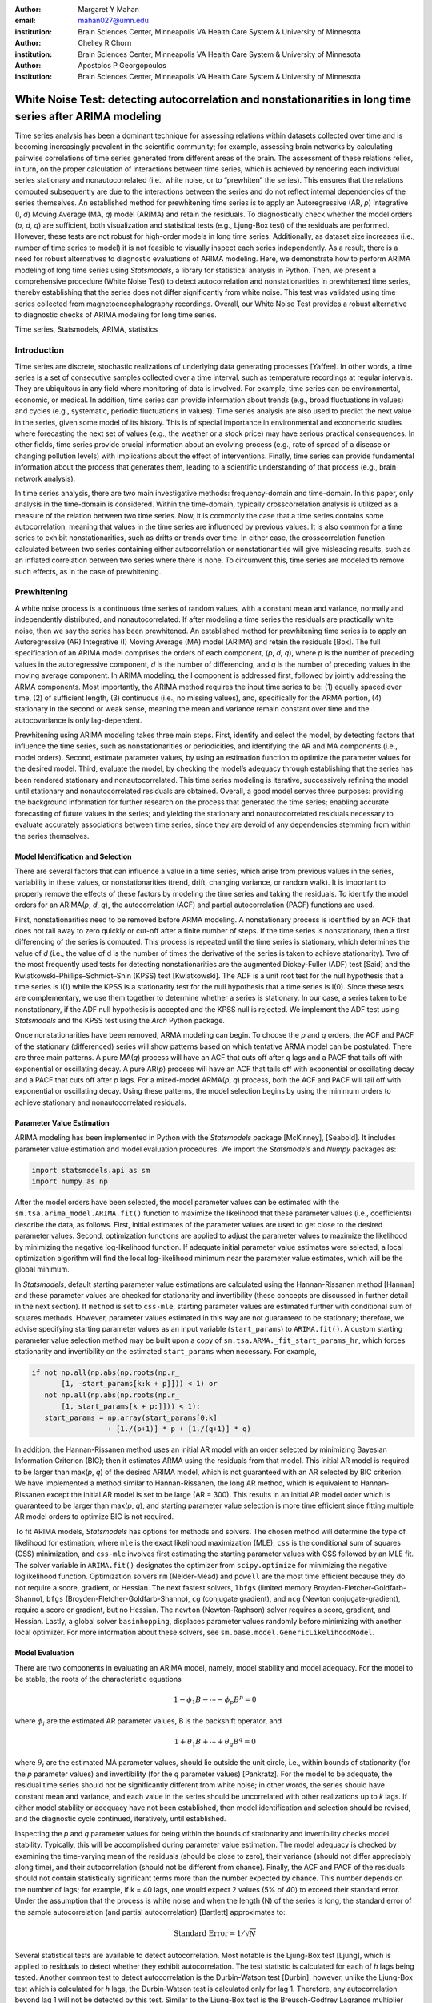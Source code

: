 :author: Margaret Y Mahan
:email: mahan027@umn.edu
:institution: Brain Sciences Center, Minneapolis VA Health Care System & University of Minnesota

:author: Chelley R Chorn
:institution: Brain Sciences Center, Minneapolis VA Health Care System & University of Minnesota

:author: Apostolos P Georgopoulos
:institution: Brain Sciences Center, Minneapolis VA Health Care System & University of Minnesota

-------------------------------------------------------------------------------------------------------------
White Noise Test: detecting autocorrelation and nonstationarities in long time series after ARIMA modeling
-------------------------------------------------------------------------------------------------------------

.. class:: abstract

Time series analysis has been a dominant technique for assessing relations within datasets collected over time and is becoming increasingly prevalent in the scientific community; for example, assessing brain networks by calculating pairwise correlations of time series generated from different areas of the brain. The assessment of these relations relies, in turn, on the proper calculation of interactions between time series, which is achieved by rendering each individual series stationary and nonautocorrelated (i.e., white noise, or to “prewhiten” the series). This ensures that the relations computed subsequently are due to the interactions between the series and do not reflect internal dependencies of the series themselves. An established method for prewhitening time series is to apply an Autoregressive (AR, *p*) Integrative (I, *d*) Moving Average (MA, *q*) model (ARIMA) and retain the residuals. To diagnostically check whether the model orders (*p*, *d*, *q*) are sufficient, both visualization and statistical tests (e.g., Ljung-Box test) of the residuals are performed. However, these tests are not robust for high-order models in long time series. Additionally, as dataset size increases (i.e., number of time series to model) it is not feasible to visually inspect each series independently. As a result, there is a need for robust alternatives to diagnostic evaluations of ARIMA modeling. Here, we demonstrate how to perform ARIMA modeling of long time series using *Statsmodels*, a library for statistical analysis in Python. Then, we present a comprehensive procedure (White Noise Test) to detect autocorrelation and nonstationarities in prewhitened time series, thereby establishing that the series does not differ significantly from white noise. This test was validated using time series collected from magnetoencephalography recordings. Overall, our White Noise Test provides a robust alternative to diagnostic checks of ARIMA modeling for long time series.

.. class:: keywords

   Time series, Statsmodels, ARIMA, statistics

Introduction
------------

Time series are discrete, stochastic realizations of underlying data generating processes [Yaffee]. In other words, a time series is a set of consecutive samples collected over a time interval, such as temperature recordings at regular intervals. They are ubiquitous in any field where monitoring of data is involved. For example, time series can be environmental, economic, or medical. In addition, time series can provide information about trends (e.g., broad fluctuations in values) and cycles (e.g., systematic, periodic fluctuations in values). Time series analysis are also used to predict the next value in the series, given some model of its history. This is of special importance in environmental and econometric studies where forecasting the next set of values (e.g., the weather or a stock price) may have serious practical consequences. In other fields, time series provide crucial information about an evolving process (e.g., rate of spread of a disease or changing pollution levels) with implications about the effect of interventions. Finally, time series can provide fundamental information about the process that generates them, leading to a scientific understanding of that process (e.g., brain network analysis).

In time series analysis, there are two main investigative methods: frequency-domain and time-domain. In this paper, only analysis in the time-domain is considered. Within the time-domain, typically crosscorrelation analysis is utilized as a measure of the relation between two time series. Now, it is commonly the case that a time series contains some autocorrelation, meaning that values in the time series are influenced by previous values. It is also common for a time series to exhibit nonstationarities, such as drifts or trends over time. In either case, the crosscorrelation function calculated between two series containing either autocorrelation or nonstationarities will give misleading results, such as an inflated correlation between two series where there is none. To circumvent this, time series are modeled to remove such effects, as in the case of prewhitening.

Prewhitening
------------

A white noise process is a continuous time series of random values, with a constant mean and variance, normally and independently distributed, and nonautocorrelated. If after modeling a time series the residuals are practically white noise, then we say the series has been prewhitened. An established method for prewhitening time series is to apply an Autoregressive (AR) Integrative (I) Moving Average (MA) model (ARIMA) and retain the residuals [Box]. The full specification of an ARIMA model comprises the orders of each component, (*p*, *d*, *q*), where *p* is the number of preceding values in the autoregressive component, *d* is the number of differencing, and *q* is the number of preceding values in the moving average component. In ARIMA modeling, the I component is addressed first, followed by jointly addressing the ARMA components. Most importantly, the ARIMA method requires the input time series to be: (1) equally spaced over time, (2) of sufficient length, (3) continuous (i.e., no missing values), and, specifically for the ARMA portion, (4) stationary in the second or weak sense, meaning the mean and variance remain constant over time and the autocovariance is only lag-dependent.

Prewhitening using ARIMA modeling takes three main steps. First, identify and select the model, by detecting factors that influence the time series, such as nonstationarities or periodicities, and identifying the AR and MA components (i.e., model orders). Second, estimate parameter values, by using an estimation function to optimize the parameter values for the desired model. Third, evaluate the model, by checking the model’s adequacy through establishing that the series has been rendered stationary and nonautocorrelated. This time series modeling is iterative, successively refining the model until stationary and nonautocorrelated residuals are obtained. Overall, a good model serves three purposes: providing the background information for further research on the process that generated the time series; enabling accurate forecasting of future values in the series; and yielding the stationary and nonautocorrelated residuals necessary to evaluate accurately associations between time series, since they are devoid of any dependencies stemming from within the series themselves.

Model Identification and Selection
^^^^^^^^^^^^^^^^^^^^^^^^^^^^^^^^^^
There are several factors that can influence a value in a time series, which arise from previous values in the series, variability in these values, or nonstationarities (trend, drift, changing variance, or random walk). It is important to properly remove the effects of these factors by modeling the time series and taking the residuals. To identify the model orders for an ARIMA(*p*, *d*, *q*), the autocorrelation (ACF) and partial autocorrelation (PACF) functions are used.

First, nonstationarities need to be removed before ARMA modeling. A nonstationary process is identified by an ACF that does not tail away to zero quickly or cut-off after a finite number of steps. If the time series is nonstationary, then a first differencing of the series is computed. This process is repeated until the time series is stationary, which determines the value of *d* (i.e., the value of d is the number of times the derivative of the series is taken to achieve stationarity). Two of the most frequently used tests for detecting nonstationarities are the augmented Dickey-Fuller (ADF) test [Said] and the Kwiatkowski–Phillips–Schmidt–Shin (KPSS) test [Kwiatkowski]. The ADF is a unit root test for the null hypothesis that a time series is I(1) while the KPSS is a stationarity test for the null hypothesis that a time series is I(0). Since these tests are complementary, we use them together to determine whether a series is stationary. In our case, a series taken to be nonstationary, if the ADF null hypothesis is accepted and the KPSS null is rejected. We implement the ADF test using *Statsmodels* and the KPSS test using the *Arch* Python package.

Once nonstationarities have been removed, ARMA modeling can begin. To choose the *p* and *q* orders, the ACF and PACF of the stationary (differenced) series will show patterns based on which tentative ARMA model can be postulated. There are three main patterns. A pure MA(*q*) process will have an ACF that cuts off after *q* lags and a PACF that tails off with exponential or oscillating decay. A pure AR(*p*) process will have an ACF that tails off with exponential or oscillating decay and a PACF that cuts off after *p* lags. For a mixed-model ARMA(*p*, *q*) process, both the ACF and PACF will tail off with exponential or oscillating decay. Using these patterns, the model selection begins by using the minimum orders to achieve stationary and nonautocorrelated residuals.

Parameter Value Estimation
^^^^^^^^^^^^^^^^^^^^^^^^^^

ARIMA modeling has been implemented in Python with the *Statsmodels* package [McKinney], [Seabold]. It includes parameter value estimation and model evaluation procedures. We import the *Statsmodels* and *Numpy* packages as:

.. code-block:: python
	
	import statsmodels.api as sm
	import numpy as np

After the model orders have been selected, the model parameter values can be estimated with the ``sm.tsa.arima_model.ARIMA.fit()`` function to maximize the likelihood that these parameter values (i.e., coefficients) describe the data, as follows. First, initial estimates of the parameter values are used to get close to the desired parameter values. Second, optimization functions are applied to adjust the parameter values to maximize the likelihood by minimizing the negative log-likelihood function. If adequate initial parameter value estimates were selected, a local optimization algorithm will find the local log-likelihood minimum near the parameter value estimates, which will be the global minimum.

In *Statsmodels*, default starting parameter value estimations are calculated using the Hannan-Rissanen method [Hannan] and these parameter values are checked for stationarity and invertibility (these concepts are discussed in further detail in the next section). If ``method`` is set to ``css-mle``, starting parameter values are estimated further with conditional sum of squares methods. However, parameter values estimated in this way are not guaranteed to be stationary; therefore, we advise specifying starting parameter values as an input variable (``start_params``) to ``ARIMA.fit()``. A custom starting parameter value selection method may be built upon a copy of ``sm.tsa.ARMA._fit_start_params_hr``, which forces stationarity and invertibility on the estimated ``start_params`` when necessary.  For example,

.. code-block:: python

	if not np.all(np.abs(np.roots(np.r_
	       [1, -start_params[k:k + p]])) < 1) or 
	   not np.all(np.abs(np.roots(np.r_
	       [1, start_params[k + p:]])) < 1):
	   start_params = np.array(start_params[0:k] 
			  + [1./(p+1)] * p + [1./(q+1)] * q)

In addition, the Hannan-Rissanen method uses an initial AR model with an order selected by minimizing Bayesian Information Criterion (BIC); then it estimates ARMA using the residuals from that model. This initial AR model is required to be larger than max(*p*, *q*) of the desired ARIMA model, which is not guaranteed with an AR selected by BIC criterion. We have implemented a method similar to Hannan-Rissanen, the long AR method, which is equivalent to Hannan-Rissanen except the initial AR model is set to be large (AR = 300). This results in an initial AR model order which is guaranteed to be larger than max(*p*, *q*), and starting parameter value selection is more time efficient since fitting multiple AR model orders to optimize BIC is not required.

To fit ARIMA models, *Statsmodels* has options for methods and solvers. The chosen method will determine the type of likelihood for estimation, where ``mle`` is the exact likelihood maximization (MLE), ``css`` is the conditional sum of squares (CSS) minimization, and ``css-mle`` involves first estimating the starting parameter values with CSS followed by an MLE fit. The solver variable in ``ARIMA.fit()`` designates the optimizer from ``scipy.optimize`` for minimizing the negative loglikelihood function. Optimization solvers ``nm`` (Nelder-Mead) and ``powell`` are the most time efficient because they do not require a score, gradient, or Hessian. The next fastest solvers, ``lbfgs`` (limited memory Broyden-Fletcher-Goldfarb-Shanno), ``bfgs`` (Broyden-Fletcher-Goldfarb-Shanno), ``cg`` (conjugate gradient), and ``ncg`` (Newton conjugate-gradient), require a score or gradient, but no Hessian. The ``newton`` (Newton-Raphson) solver requires a score, gradient, and Hessian. Lastly, a global solver ``basinhopping``, displaces parameter values randomly before minimizing with another local optimizer. For more information about these solvers, see ``sm.base.model.GenericLikelihoodModel``.

Model Evaluation
^^^^^^^^^^^^^^^^

There are two components in evaluating an ARIMA model, namely, model stability and model adequacy. For the model to be stable, the roots of the characteristic equations 

.. math::

   1 - \phi_{1}B - \cdots - \phi_{p}B^{p} = 0

where :math:`\phi_{i}` are the estimated AR parameter values, B is the backshift operator, and

.. math::

   1 + \theta_{1}B + \cdots + \theta_{q}B^{q} = 0 

where :math:`\theta_{i}` are the estimated MA parameter values, should lie outside the unit circle, i.e., within bounds of stationarity (for the *p* parameter values) and invertibility (for the *q* parameter values) [Pankratz]. For the model to be adequate, the residual time series should not be significantly different from white noise; in other words, the series should have constant mean and variance, and each value in the series should be uncorrelated with other realizations up to *k* lags. If either model stability or adequacy have not been established, then model identification and selection should be revised, and the diagnostic cycle continued, iteratively, until established.

Inspecting the *p* and *q* parameter values for being within the bounds of stationarity and invertibility checks model stability. Typically, this will be accomplished during parameter value estimation. The model adequacy is checked by examining the time-varying mean of the residuals (should be close to zero), their variance (should not differ appreciably along time), and their autocorrelation (should not be different from chance). Finally, the ACF and PACF of the residuals should not contain statistically significant terms more than the number expected by chance. This number depends on the number of lags; for example, if k = 40 lags, one would expect 2 values (5% of 40) to exceed their standard error. Under the assumption that the process is white noise and when the length (N) of the series is long, the standard error of the sample autocorrelation (and partial autocorrelation) [Bartlett] approximates to:

.. math::
   
   \text{Standard Error} =  1 / \sqrt{N}

Several statistical tests are available to detect autocorrelation. Most notable is the Ljung-Box test [Ljung], which is applied to residuals to detect whether they exhibit autocorrelation. The test statistic is calculated for each of *h* lags being tested. Another common test to detect autocorrelation is the Durbin-Watson test [Durbin]; however, unlike the Ljung-Box test which is calculated for *h* lags, the Durbin-Watson test is calculated only for lag 1. Therefore, any autocorrelation beyond lag 1 will not be detected by this test. Similar to the Ljung-Box test is the Breusch-Godfrey Lagrange multiplier test [Breusch], [Godfrey]. This test also aims to detect autocorrelation up to *h* lags tested. We compare our model evaluation, namely the White Noise Test, to both the Ljung-Box and Breusch-Godfrey tests.

White Noise Test
----------------

The White Noise Test (Figure :ref:`whiteNoiseProcedure`) calculates multiple attributes on residuals. Inclusively, the attributes characterize an individual residual series by its “whiteness”. To change the degree of “whiteness”, the thresholds in the red boxes of Figure :ref:`whiteNoiseProcedure` may be made more or less conservative.

.. figure:: whiteNoiseProcedure.png
   :align: center

   White Noise Test Procedure. :label:`whiteNoiseProcedure`

*Excluded data*: Channels that could not be modeled with the given model order were excluded from further analysis. Additionally, channels with extreme values beyond a threshold of 5 per channel, calculated on the residuals for each model order, were also excluded from further analysis (xVAL in Table :ref:`whiteNoiseAttributes` and :ref:`wntFullData`). Extreme values are calculated as follows. For each raw series, the interquartile range (IQR) is calculated.

.. math::

   IQR = 75^{th} percentile - 25^{th} percentile

Using the IQR, Tukey’s outer fences are calculated [Tukey].

.. math::

   Fence_{upper} = 75^{th} percentile + 3 \times IQR

.. math::

   Fence_{lower} = 25^{th} percentile - 3 \times IQR

Then, the values below the lower fence and above the upper fence are counted as extreme values. If this count is greater than 5, the series is removed from further consideration when selecting model orders.

*Normality*: Each residual series was tested for normality using the Kolmogorov–Smirnov test. Residual series not significantly different from normal (:math:`\alpha = 0.01`) were retained.

*Constant mean*: Each residual series was split into 10% nonoverlapping windows (i.e., 10% of 50000 time points = 10 windows of 5000 time points). For each window, a one-sample t-test was calculated (:math:`\alpha = 0.001`). A count of the number of windows with means significantly different from zero was retained for each residual series (maximum value = 10). Residual series with > 1 section containing means significantly different from zero were excluded (cMEAN in Table :ref:`whiteNoiseAttributes`, :ref:`moWNTattributes` and :ref:`wntFullData`).

*Constant variance*: For each residual series, the 10% nonoverlapping windows were also tested for equal variances using Bartlett’s test (:math:`\alpha = 0.001`). Each window was compared to the variance of the full residual series. A count of the number of windows with unequal variances was retained for each residual series (maximum value = 10). Residual series with > 1 section containing significantly different unequal variances were excluded (cVAR in Table :ref:`whiteNoiseAttributes`, :ref:`moWNTattributes` and :ref:`wntFullData`).

*Uncorrelated with other realizations*: The ACF and PACF were calculated up to AR lags and the number of lags exceeding statistical significance were counted. To determine this, the 

.. math::
   
   t_{statistic} = \frac{|ACF_{k}|}{Standard Error}
 
is calculated at each lag, *k*, and evaluated against the null hypothesis that :math:`ACF_{k}` using a two-tailed test with N-2 degrees of freedom. A cumulative count of those exceeding

.. math::
   :label: alphacorrected

   \alpha_{c} = \frac{0.01}{AR}

are retained (note: :math:`\alpha_{c}` incorporates a Bonferroni correction, :math:`\frac{1}{AR}`, and is rounded to the nearest integer). The result is a conservative threshold for detecting a significant autocorrelation or partial autocorrelation. We set a threshold for the cumulative count to be greater than 5% of the AR order (round to nearest integer) for either the ACF or PACF for each channel (tACF and tPACF in Table :ref:`whiteNoiseAttributes`, :ref:`moWNTattributes` and :ref:`wntFullData`).

To determine whether our thresholding levels are within what is expected by chance, we apply the White Noise Test procedure (Figure :ref:`whiteNoiseProcedure`) to 600 randomly generated white noise series. Attributes calculated on these series are shown in Table :ref:`whiteNoiseAttributes`.

.. table:: White Noise Attributes, listed as extreme values (xVAL), thresholded ACF and PACF (tACF, tPACF), constant mean (cMEAN) and constant variance (cVAR), and the count column is the number of randomly generated series failing a given attribute. :label:`whiteNoiseAttributes`

   +---------------+-----+-----+------+-------+-----+
   |Count          |xVAL |tACF |tPACF |cMEAN  |cVAR |
   +===============+=====+=====+======+=======+=====+
   |0              |531  |593  |594   |597    |596  |
   +---------------+-----+-----+------+-------+-----+
   |1              |67   |0    |0     |3      |4    |
   +---------------+-----+-----+------+-------+-----+
   |:math:`\geq` 2 |2    |7    |6     |0      |0    |
   +---------------+-----+-----+------+-------+-----+

Magnetoencephalography (MEG) Dataset
------------------------------------

To evaluate the functional brain, MEG is a useful technique because it measures magnetic fluctuations generated by synchronized neural activity in the brain noninvasively and at high temporal resolution. For the applications below, MEG recordings were collected using a 248-channel axial gradiometer system (Magnes 3600WH, 4-D Neuroimaging, San Diego, CA) sampled at ~1 kHz from 50 cognitively healthy women (40 - 93 years, 70.58 ± 14.77, mean ± std dev) in a task-free state (i.e., resting state). The data were time series consisting of 50,000 values per subject and channel. Overall, the full MEG dataset contains 50 samples x 248 channels x 50,000 time points.

Performing ARIMA Modeling
-------------------------

Here, we first determine which method-solver combination from *Statsmodels* provides the most reliable and valid residuals, while also maintaining a respectable processing time for the MEG dataset. Then, using this method-solver, investigations into identifying and selecting model orders are performed, followed by parameter value estimations on a range of model orders. Residuals from these models are processed to detect autocorrelation and nonstationarities using our White Noise Test. Finally, these models are compared and evaluated.

Implementing Method-Solvers
^^^^^^^^^^^^^^^^^^^^^^^^^^^

The length and quantity of time series have a direct impact on the ease of modeling. Therefore, we aim to implement an iterative approach to ARIMA modeling while keeping focus on model reliability and validity of residuals, along with incorporating an efficiency cost (i.e., constraints on allowed processing time). The goal for this stage is to determine which method-solver in *Statsmodels* is most appropriate for the application dataset.

To accomplish this, we randomly select 5% (round to nearest integer) of the channels from each sample in the full MEG dataset (i.e., 5% of 248 channels with 50 samples gives N = 600) to construct the test dataset. Next, we select a range of model orders: AR = {10, 20, 30, 40, 50, 60}, I = {1}, MA = {1, 3, 5}. Using each method-solver group (N = 16) and model order combinations (N = 18), we now have 288 testing units. For each of the testing units, ARIMA modeling is performed on each channel in the test dataset.

If 2% of the test dataset channels have a processing time > 5 minutes per channel, the testing unit is withdrawn from further analysis and deemed inefficient. Otherwise, for each channel, four measures are retained. The first measure is the :math:`AIC_{c}` (Akaike Information Criterion with correction), which reflects the quality of the statistical model’s performance. The second and third measures are the cumulative counts of tACF and tPACF. The final measure is the processing time, which is measured on each channel and is the time, in seconds, for the ARIMA modeling process to produce residuals. For all four measures, lower values indicate better performance. After calculating the measures, for each channel and model order, ranks for the first three measures are calculated across the method-solver groups, with tied ranks getting the same rank number.

For the 16 method-solver combinations tested, 7 were inefficient at all tested model orders (``css-basinhopping``, ``mle-bfgs``, ``mle-newton``, ``mle-cg``, ``mle-ncg``, ``mle-powell``, ``mle-basinhopping``). The cumulative distribution functions (CDFs) of each method-solver group ranks are calculated and plotted in Figure :ref:`cdfRanks`. In this plot, larger area under the curve indicates better performance. Thus, the ``css-lbfgs`` has the best performance.

.. figure:: cdfRanks.png
   :align: center

   MEG CDF Ranks :label:`cdfRanks`

In Table :ref:`tableRanks`, the mean time per channel for each method, except withdrawn methods, is given, along with the highest order able to be modeled by the given method-solver group. Mean ranks were calculated for each method-solver, shown in Table :ref:`tableRanks`, and used for the final rank calculation. In the test dataset, the ``css-lbfgs`` method-solver outperformed all others while maintaining a reasonable time per channel (91.47 seconds). The results also show that the CSS methods generally outperform the MLE methods, for long time series. The ``css-lbfgs`` method-solver was retained for all further analysis.

.. table:: Ranking Method-Solvers for ARIMA modeling of MEG data. :label:`tableRanks`

   +----------------+----------+-----------+--------+-------+
   |Method-         | Mean     | Highest   | Mean   | Final |
   |Solver          | Time (s) | Model     | Ranks  | Rank  |            
   +================+==========+===========+========+=======+
   |``css-lbfgs``   | 91.47    |60-1-3     |1.32    |1      |
   +----------------+----------+-----------+--------+-------+
   |``css-bfgs``    |115.22    |60-1-3     |2.23    |2      |
   +----------------+----------+-----------+--------+-------+
   |``css-powell``  | 54.47    |60-1-5     |3.25    |3      |
   +----------------+----------+-----------+--------+-------+
   |``css-cg``      |132.78    |50-1-1     |3.77    |4      |
   +----------------+----------+-----------+--------+-------+
   |``css-nm``      | 39.55    |60-1-3     |4.29    |5      |
   +----------------+----------+-----------+--------+-------+
   |``css-ncg``     |138.97    |20-1-3     |6.90    |6      |
   +----------------+----------+-----------+--------+-------+
   |``mle-nm``      | 85.71    |30-1-5     |7.31    |7      |
   +----------------+----------+-----------+--------+-------+
   |``mle-lbfgs``   | 57.7     |10-1-5     |8.29    |8      |
   +----------------+----------+-----------+--------+-------+
   |``css-newton``  |235.11    |20-1-1     |8.36    |9      |
   +----------------+----------+-----------+--------+-------+

Identifying and Selecting Model Orders
^^^^^^^^^^^^^^^^^^^^^^^^^^^^^^^^^^^^^^

Before selecting the differencing model order, *d*, each series is inspected for extreme values. To determine the model orders, channels with greater than five extreme values are excluded. As discussed previously, if a series is deemed nonstationary, then a first differencing of the series is computed. To determine nonstationarity, examine the ACF plot. A clear indication of nonstationarity will be if the ACF does not tail away to zero quickly or cut-off after a finite number of steps, which is the case with MEG raw time series. Therefore, the MEG time series are first differenced (*d* = 1).

Next we check the series for stationarity; recall, an appropriately differenced process should be stationary. Both the KPSS stationarity test and ADF unit root test are calculated for 60 lags. Their values plotted against each other are shown in Figure :ref:`stationarityTests`. The KPSS statistic ranges from 0 to 0.28; since all KPSS test statistics calculated are less than the critical value (CV) of 0.743 at :math:`\alpha = 0.01`, the null hypothesis of stationarity cannot be rejected. The ADF statistic ranges from -16.19 to -58.32; since all ADF test statistics calculated are more negative than the CV of -3.43 at :math:`\alpha = 0.01`, the null hypothesis of a unit root is rejected. Taken together, we have established lack of nonstationaritiy for our test dataset.

.. figure:: stationarityTests.png
   :align: center

   Stationarity (KPSS) and Unit Root (ADF) Tests :label:`stationarityTests`

Taking the differenced series, the ACF and PACF are calculated for 60 lags. The median correlation value for each lag is plotted in Figure :ref:`acfPacfPlot`. From this figure, a mixed-model ARMA(*p*, *q*) process is seen since both the ACF and PACF tail off with oscillating decay. To decide on the *p* and *q* orders, we look at Figure :ref:`acfPacfPlot` and see the highly AR nature of the PACF plot up to about 30 lags; we also see the MA component expressed in the ACF up to about 10 lags. Using this, we decide to implement a range of model orders. For the AR component, we choose to begin with AR = 20 and end with AR = 60 in increments of 5. For the MA component, we choose to begin with MA = 1 and end with MA = 9 in increments of 2. We implement all possible combinations of these ARMA orders (N = 45).

.. figure:: acfPacfPlot.png
   :align: center

   ACF and PACF of MEG data after first differencing :label:`acfPacfPlot`

Final Model Order Selection
^^^^^^^^^^^^^^^^^^^^^^^^^^^

For each of the 45 model order combinations, the White Noise Test was calculated on the residuals. In the case of the test dataset, there were 4 channels that could not be modeled in each of the model order combinations. Channels with greater than 5 extreme values, and thus excluded, were relatively consistent across model order combinations with a range of 26-29 channels (mean = 27.24, ~5% of the test dataset) per combination. Additionally, residual series were not significantly different from normal (:math:`\alpha = 0.01`). The remaining attributes are shown in Table :ref:`moWNTattributes` for up to AR = 50 (AR = 55 and 65 showed similar patterns). In the table, unique channels is the count of unique channels across the tACF, tPACF, cMEAN, and cVAR attributes.

The results in Table :ref:`moWNTattributes`, show multiple model order combinations provide low counts on several attributes, indicating more than one usable model order combination. However, there are two important patterns that emerge. First, as the AR increases (holding the MA constant), the ACF and PACF counts generally decrease. Second, as the MA increases (holding the AR constant), the ACF and PACF counts generally decrease. Taken together, there exists an ideal candidate model, namely ARIMA(30,1,3). This model order exhibits two qualities to use in evaluating model orders: it is within the lowest on all attribute counts as compared to other model orders, and among those with the lowest attribute values, it has the lowest model orders.

.. table:: Attributes for the White Noise Test shown for incrementing model order combinations, listed as thresholded ACF and PACF (tACF, tPACF), constant mean (cMEAN) and constant variance (cVAR), and the number of unique channels across the attributes. :label:`moWNTattributes`

   +---+-------+-----+------+-------+-----+----------+
   |#  |Model  |tACF |tPACF |cMEAN  |cVAR |Unique    |
   |   |Orders |     |      |       |     |Channels  |
   +===+=======+=====+======+=======+=====+==========+   |1  |20-1-1 |570  | 570  | 0     | 12  | 570      |
   +---+-------+-----+------+-------+-----+----------+   |2  |20-1-3 |54   | 54   | 7     | 12  | 70       |
   +---+-------+-----+------+-------+-----+----------+   |3  |20-1-5 |31   | 31   | 6     | 12  | 49       |
   +---+-------+-----+------+-------+-----+----------+   |4  |20-1-7 |27   | 27   | 7     | 12  | 46       |
   +---+-------+-----+------+-------+-----+----------+   |5  |20-1-9 |15   | 15   | 8     | 12  | 34       |
   +---+-------+-----+------+-------+-----+----------+   |6  |25-1-1 |569  | 569  | 0     | 12  | 569      |
   +---+-------+-----+------+-------+-----+----------+   |7  |25-1-3 |16   | 16   | 7     | 10  | 33       |
   +---+-------+-----+------+-------+-----+----------+   |8  |25-1-5 |31   | 31   | 6     | 12  | 49       |
   +---+-------+-----+------+-------+-----+----------+   |9  |25-1-7 |10   | 10   | 9     | 12  | 31       |
   +---+-------+-----+------+-------+-----+----------+   |10 |25-1-9 |3    | 3    | 10    | 12  | 24       |
   +---+-------+-----+------+-------+-----+----------+   |11 |30-1-1 |569  | 569  | 6     | 11  | 569      |
   +---+-------+-----+------+-------+-----+----------+   |12 |30-1-3 |5    | 5    | 8     | 13  | 26       |
   +---+-------+-----+------+-------+-----+----------+   |13 |30-1-5 |7    | 7    | 8     | 11  | 26       |
   +---+-------+-----+------+-------+-----+----------+   |14 |30-1-7 |3    | 3    | 10    | 12  | 25       |
   +---+-------+-----+------+-------+-----+----------+   |15 |30-1-9 |3    | 3    | 10    | 12  | 23       |
   +---+-------+-----+------+-------+-----+----------+   |16 |35-1-1 |563  | 563  | 2     | 11  | 563      |
   +---+-------+-----+------+-------+-----+----------+   |17 |35-1-3 |8    | 8    | 9     | 12  | 28       |
   +---+-------+-----+------+-------+-----+----------+   |18 |35-1-5 |3    | 3    | 8     | 12  | 23       |
   +---+-------+-----+------+-------+-----+----------+   |19 |35-1-7 |6    | 6    | 8     | 12  | 26       |
   +---+-------+-----+------+-------+-----+----------+   |20 |35-1-9 |0    | 0    | 7     | 12  | 19       |
   +---+-------+-----+------+-------+-----+----------+   |21 |40-1-1 |529  | 529  | 8     | 11  | 530      |
   +---+-------+-----+------+-------+-----+----------+   |22 |40-1-3 |30   | 30   | 7     | 12  | 47       |
   +---+-------+-----+------+-------+-----+----------+   |23 |40-1-5 |1    | 1    | 7     | 12  | 20       |
   +---+-------+-----+------+-------+-----+----------+   |24 |40-1-7 |8    | 8    | 8     | 12  | 27       |
   +---+-------+-----+------+-------+-----+----------+   |25 |40-1-9 |1    | 1    | 7     | 11  | 19       |
   +---+-------+-----+------+-------+-----+----------+   |26 |45-1-1 |222  | 222  | 7     | 10  | 234      |
   +---+-------+-----+------+-------+-----+----------+   |27 |45-1-3 |6    | 6    | 9     | 11  | 26       |
   +---+-------+-----+------+-------+-----+----------+   |28 |45-1-5 |0    | 0    | 8     | 12  | 20       |
   +---+-------+-----+------+-------+-----+----------+   |29 |45-1-7 |3    | 3    | 7     | 12  | 22       |
   +---+-------+-----+------+-------+-----+----------+   |30 |45-1-9 |2    | 2    | 7     | 12  | 21       | 
   +---+-------+-----+------+-------+-----+----------+   |31 |50-1-1 |15   | 15   | 7     | 11  | 33       |
   +---+-------+-----+------+-------+-----+----------+   |32 |50-1-3 |0    | 0    | 7     | 11  | 18       |
   +---+-------+-----+------+-------+-----+----------+   |33 |50-1-5 |0    | 0    | 7     | 12  | 19       |
   +---+-------+-----+------+-------+-----+----------+   |34 |50-1-7 |0    | 0    | 7     | 12  | 19       |
   +---+-------+-----+------+-------+-----+----------+   |35 |50-1-9 |0    | 0    | 9     | 12  | 21       |
   +---+-------+-----+------+-------+-----+----------+

From an analyst perspective, an ideal candidate model is informed by the future analysis to be performed. Basically, when choosing the ideal candidate model, the next stage of analysis needs to be considered and used to identify the ideal candidate model. For instance, if the next stage of analysis is to calculate all possible pairwise partial correlation coefficients between each channel for ±50 lags, then the model order of choice should have an AR :math:`\geq` 50 or at a minimum, the tACF and tPACF attributes of the residuals need to be examined up to 50 lags. In general, choosing an ideal candidate model will be based on several factors including, but not limited to, the choice of method-solver, future analytic needs, and degree of “whiteness” desired.

We compare our ACF thresholding to two autocorrelation tests, the Ljung-Box and Breusch-Godfrey statistics for up to AR lags, tested at :math:`\alpha = 0.001`, for each residual series. Figure :ref:`ljungACF` shows a bar graph of the Ljung-Box and ACF counts. The Ljung-Box statistic is calculated at three levels, with degrees of freedom (df) equalling AR, min(20, N-1) as suggested by [Box], and :math:`\ln(N)` as suggested by [Tsay]. Each bar is for one model order combination with the same labeling as in the first column of Table :ref:`moWNTattributes`. The bar length is the sum of the elements in the model order combination for the given statistic. Each bar shows different colors for each statistic and the relative contribution each statistic makes to the total sum for that model order combination. The Breusch-Godfrey, in place of the Ljung-Box, showed similar results. It can be seen that the Ljung-Box corresponds well to our ACF thresholding when the df equal the AR order but fails to identify autocorrelation using either of the suggested df. Finally, the Breusch-Godfrey and Ljung-Box statistics are compared in terms of the percent of residual series failing each statistic (Table :ref:`breuschLjung`).

.. figure:: ljungACF.png
   :align: center

   ACF and Ljung-Box Attributes Compared :label:`ljungACF`

.. table:: Breusch-Godfrey versus Ljung-Box :label:`breuschLjung`

   +--------------+------+--------------+--------------+
   |df            | % =  |% :math:`\neq`|% :math:`\neq`|
   |              |      |by 1          |by > 1        |
   +==============+======+==============+==============+
   |AR            |55.6  | 20.0         | 24.4         |
   +--------------+------+--------------+--------------+
   |20            |77.8  | 6.7          | 15.6         |
   +--------------+------+--------------+--------------+
   |:math:`\ln(N)`|84.4  | 11.1         | 4.4          |
   +--------------+------+--------------+--------------+

MEG Dataset Evaluation 
^^^^^^^^^^^^^^^^^^^^^^

Finally, using ARIMA(30,1,3), we apply the White Noise Test procedure to the full MEG dataset. One channel at each stage of modeling is shown in Figure :ref:`proceessingStepsPlot`. Descriptive statistics on each of the attributes for the full MEG data are shown in Table :ref:`wntFullData` and the overall percent of channels removed per subject is shown in Figure :ref:`percentRemoved`. One subject had over 200 channels removed, likely due to errors within the recording, and was excluded from Table :ref:`wntFullData`.

.. figure:: proceessingStepsPlot.png
   :align: center
   :figclass: w
   :scale: 47%

   Raw, differenced, and ARIMA(30,1,3) series with corresponding ACF and PACF. :label:`proceessingStepsPlot`

.. table:: Results of White Noise Test on full dataset, with the steps listed as extreme values (xVAL), normality, thresholded ACF and PACF (tACF, tPACF), constant mean (cMEAN) and constant variance (cVAR), and the number of channels removed as a result. :label:`wntFullData`

   +---------+----+----+-------+-----+--------+
   |Step     |Min |Max |Median |Mean |Std Dev |
   +=========+====+====+=======+=====+========+
   |xVAL     |0   |60  |1      |9.67 |16.63   |
   +---------+----+----+-------+-----+--------+
   |Normal   |0   |0   |0      |0.00 |0.00    |
   +---------+----+----+-------+-----+--------+
   |tACF     |0   |51  |0      |2.53 |8.12    |
   +---------+----+----+-------+-----+--------+
   |tPACF    |0   |0   |0      |0.00 |0.00    |
   +---------+----+----+-------+-----+--------+
   |cMEAN    |0   |8   |0      |0.20 |1.15    |
   +---------+----+----+-------+-----+--------+
   |cVAR     |0   |40  |4      |7.24 |9.05    |
   +---------+----+----+-------+-----+--------+
   |Channels |1   |85  |10     |20.55|21.34   |
   |Removed  |    |    |       |     |        |
   +---------+----+----+-------+-----+--------+

.. figure:: percentRemoved.png
   :align: center
   :scale: 50%

   Percent of channels removed per subject. :label:`percentRemoved`

Conclusion
----------

In this paper, we presented an expansion on the Box-Jenkins methodology to ARIMA modeling. First, during model identification and selection, we implement two complementary tests (KPSS and ADF) to establish stationarity. Using these stationary series, we use median correlation values at each lag of the ACF and PACF across 600 channels to identify a range of AR(*p*) and MA(*q*) order to implement combinatorially. This methodology allows for examining multiple time series simultaneously to determine a valid model order for the majority of time series in a dataset. Second, during parameter value estimation, we utilize the *Statsmodels* package to find the method-solver combination that provides good metrics (model reliability, validity of residuals, and time efficient) for long time series. We found the ``css-lbfgs`` to outperform all other method-solver combinations on these metrics. Third, during model evaluation, we present a novel approach (White Noise Test: Figure :ref:`whiteNoiseProcedure`) to diagnostic checking of ARIMA modeling for long time series, which evaluates residual series based on stationarity and nonautocorrelation (i.e., “whiteness”). Using this approach, we identify the ideal candidate model for our dataset to be ARIMA(30,1,3). Applying this model to the full MEG dataset, we find an average of 20.55 channels removed from the White Noise Test (i.e., fail to establish “whiteness”), which is about 8.3% of the dataset. Overall, using our approach, an investigator can perform ARIMA modeling and evaluate candidate models with ease for large datasets and datasets containing long time series.

References
----------

.. [Bartlett] Bartlett, M.S. 1946. "On the theoretical specification and sampling properties of autocorrelated time-series." *Journal of the Royal Statistical Society*, 8.1, 27-41.
.. [Box] Box, G. and Jenkins, G. 1976. "Time series analysis: forecasting and control." Holden Day, San Francisco, 2nd edition.
.. [Breusch] Breusch, T.S. 1978. “Testing for autocorrelation in dynamic linear models”, *Australian Economic Papers*, 17, 334–355.
.. [Durbin] Durbin, J. and Watson, G.S. 1971. "Testing for serial correlation in least squares regression III”, *Biometrika*, 58.1, 1–19.
.. [Godfrey] Godfrey, L.G. 1978. “Testing against general autoregressive and moving average error models when the regressors include lagged dependent variables”, *Econometrica*, 49, 1293–1302.
.. [Hannan] Hannan, E.J. and Rissanen, J. 1985. "Recursive estimation of mixed autoregressive-moving average order". *Biometrika*, 69.1, 81-94.
.. [Kwiatkowski] Kwiatkowski, D., Phillips, P.C.B., Schmidt, P., Shin, Y. 1992. "Testing the null hypothesis of stationarity against the alternative of a unit root", *Journal of Econometrics*, 54, 159ñ178
.. [Ljung] Ljung, G.M. and Box, G.P. 1978. "On a Measure of a Lack of Fit in Time Series Models”, *Biometrika*, 65.2, 297–303.
.. [McKinney] McKinney, W., Perktold, J., Seabold, S. 2011. "Time series analysis in python with statsmodels", *Proceedings of the 10th Python in Science Conference*, 96-102.
.. [Pankratz] Pankratz, A. 1991. "Forecasting with dynamic regression models", John Wiley and Sons, New York.
.. [Said] Said, S.E. and Dickey, D. 1984. "Testing for unit roots in autoregressive moving-average models with unknown order", *Biometrika*, 71, 599-607.
.. [Seabold] Seabold, S. and Perktold J. 2010. "Statsmodels: econometric and statistical modeling with python", *Proceedings of the 9th Python in Science Conference*, 57-61.
.. [Tsay] Tsay, R.S. 2005. “Analysis of Financial Time Series”, John Wiley & Sons, Inc., Hoboken, NJ.
.. [Tukey] Tukey, J.W. 1977. "Exploratory data analysis", Addison-Wesley, Reading, MA.
.. [Yaffee] Yaffee, R.A. and McGee, M. 2000. "Introduction to time series analysis and forecasting: with applications of SAS and SPSS", Academic Press.